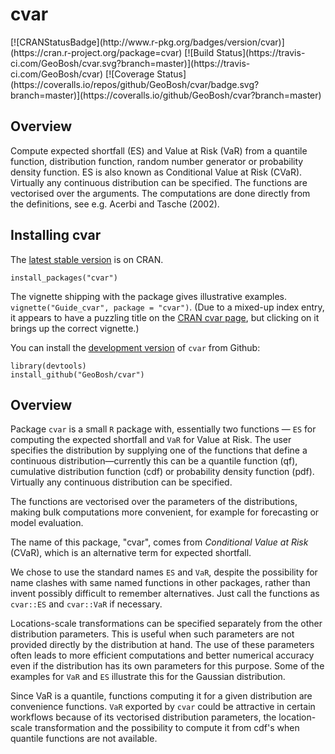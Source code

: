 #+PROPERTY: header-args:R   :cache yes :session readme-r :results value :exports both
#+OPTIONS: toc:nil

* cvar

#+BEGIN_EXPORT html
[![CRANStatusBadge](http://www.r-pkg.org/badges/version/cvar)](https://cran.r-project.org/package=cvar)
[![Build Status](https://travis-ci.com/GeoBosh/cvar.svg?branch=master)](https://travis-ci.com/GeoBosh/cvar)
[![Coverage Status](https://coveralls.io/repos/github/GeoBosh/cvar/badge.svg?branch=master)](https://coveralls.io/github/GeoBosh/cvar?branch=master)
#+END_EXPORT



** Overview

Compute expected shortfall (ES) and Value at Risk (VaR) from a
quantile function, distribution function, random number generator or
probability density function.  ES is also known as Conditional Value
at Risk (CVaR). Virtually any continuous distribution can be
specified.  The functions are vectorised over the arguments.
The computations are done directly from the definitions, see e.g. Acerbi
and Tasche (2002).

** Installing cvar

The [[https://cran.r-project.org/package=cvar][latest stable version]] is on CRAN. 
#+BEGIN_EXAMPLE
install_packages("cvar")
#+END_EXAMPLE
The vignette shipping with the package gives illustrative examples.
=vignette("Guide_cvar", package = "cvar")=.
(Due to a mixed-up index entry, it appears to have a puzzling title on the [[https://cran.r-project.org/package=cvar][CRAN cvar page]],
but clicking on it brings up the correct vignette.)


You can install the [[https://github.com/GeoBosh/cvar][development version]] of =cvar= from Github:
#+BEGIN_EXAMPLE
library(devtools)
install_github("GeoBosh/cvar")
#+END_EXAMPLE

** Overview

Package =cvar= is a small =R= package with, essentially two
functions --- =ES= for computing the expected shortfall
and =VaR= for Value at Risk.  The user specifies the
distribution by supplying one of the functions that define a
continuous distribution---currently this can be a quantile
function (qf), cumulative distribution function (cdf) or
probability density function (pdf). Virtually any continuous
distribution can be specified.

The functions are vectorised over the parameters of the
distributions, making bulk computations more convenient, for
example for forecasting or model evaluation.

The name of this package, "cvar", comes from /Conditional Value at
Risk/ (CVaR), which is an alternative term for expected shortfall.

We chose to use the standard names =ES= and =VaR=,
despite the possibility for name clashes with same named
functions in other packages, rather than invent possibly
difficult to remember alternatives. Just call the functions as
=cvar::ES= and =cvar::VaR= if necessary.

Locations-scale transformations can be specified separately
from the other distribution parameters. This is useful when
such parameters are not provided directly by the distribution
at hand. The use of these parameters often leads to more
efficient computations and better numerical accuracy even if
the distribution has its own parameters for this purpose. Some
of the examples for =VaR= and =ES= illustrate this
for the Gaussian distribution.

Since VaR is a quantile, functions computing it for a given
distribution are convenience functions. =VaR= exported by
=cvar= could be attractive in certain workflows because of
its vectorised distribution parameters, the location-scale
transformation and the possibility to compute it from cdf's
when quantile functions are not available.
